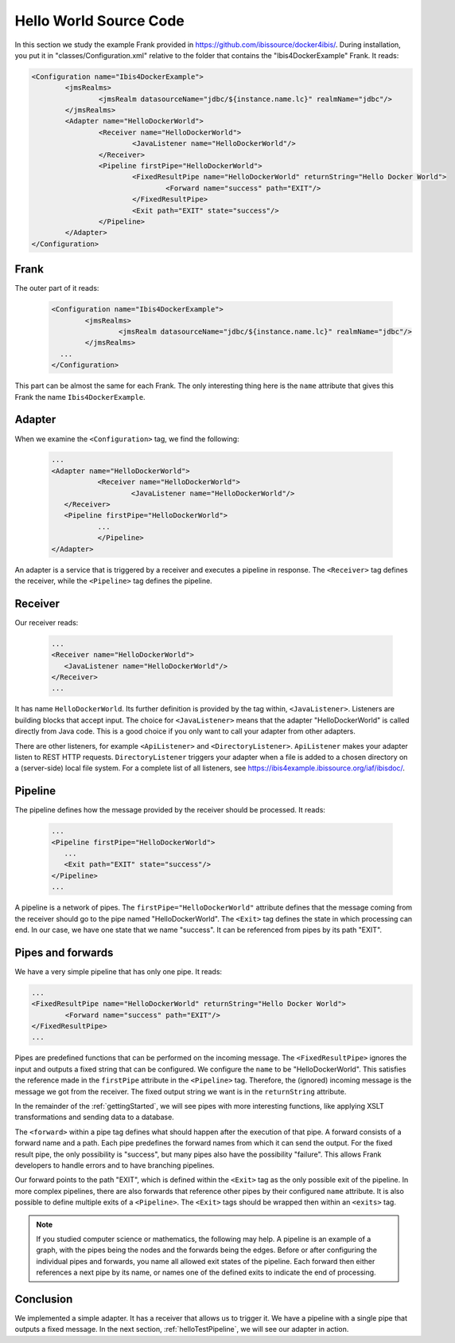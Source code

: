 .. _helloIbis:

Hello World Source Code
=======================

In this section we study the example Frank provided in https://github.com/ibissource/docker4ibis/.
During installation, you put it in "classes/Configuration.xml" relative to the folder that contains
the "Ibis4DockerExample" Frank. It reads:

.. code-block:: XML

   <Configuration name="Ibis4DockerExample">
	   <jmsRealms>
		   <jmsRealm datasourceName="jdbc/${instance.name.lc}" realmName="jdbc"/>
	   </jmsRealms>
	   <Adapter name="HelloDockerWorld">
		   <Receiver name="HelloDockerWorld">
			   <JavaListener name="HelloDockerWorld"/>
		   </Receiver>
		   <Pipeline firstPipe="HelloDockerWorld">
			   <FixedResultPipe name="HelloDockerWorld" returnString="Hello Docker World">
				   <Forward name="success" path="EXIT"/>
			   </FixedResultPipe>
			   <Exit path="EXIT" state="success"/>
		   </Pipeline>
	   </Adapter>
   </Configuration>

Frank
-----

The outer part of it reads:

  .. code-block:: XML

     <Configuration name="Ibis4DockerExample">
	     <jmsRealms>
		     <jmsRealm datasourceName="jdbc/${instance.name.lc}" realmName="jdbc"/>
	     </jmsRealms>
       ...
     </Configuration>

This part can be almost the same for each Frank. The only interesting thing here is
the ``name`` attribute that gives
this Frank the name ``Ibis4DockerExample``.

Adapter
-------

When we examine the ``<Configuration>`` tag, we find the following:

  .. code-block:: XML

     ...
     <Adapter name="HelloDockerWorld">
	 	<Receiver name="HelloDockerWorld">
	 		<JavaListener name="HelloDockerWorld"/>
     	</Receiver>
     	<Pipeline firstPipe="HelloDockerWorld">
	 	...
	 	</Pipeline>
     </Adapter>
   
An adapter is a service that is triggered by a receiver and
executes a pipeline in response. The ``<Receiver>`` tag
defines the receiver, while the ``<Pipeline>`` tag defines the
pipeline.

Receiver
--------

Our receiver reads:

  .. code-block:: XML

     ...
     <Receiver name="HelloDockerWorld">
     	<JavaListener name="HelloDockerWorld"/>
     </Receiver>
     ...

It has name ``HelloDockerWorld``. Its further definition
is provided by the tag within, ``<JavaListener>``. Listeners
are building blocks that accept input. The choice for
``<JavaListener>`` means that the adapter "HelloDockerWorld" is
called directly from Java code. This is a good choice if you
only want to call your adapter from other adapters.

There are other listeners, for example ``<ApiListener>`` and
``<DirectoryListener>``. ``ApiListener`` makes your adapter
listen to REST HTTP requests. ``DirectoryListener``
triggers your adapter when a file is added
to a chosen directory on a (server-side) local file system.
For a complete list of all listeners, see
https://ibis4example.ibissource.org/iaf/ibisdoc/.


Pipeline
--------

The pipeline defines how the message provided by the receiver
should be processed. It reads:

  .. code-block:: XML

     ...
     <Pipeline firstPipe="HelloDockerWorld">
     	...
     	<Exit path="EXIT" state="success"/>
     </Pipeline>
     ...

A pipeline is a network of pipes. The ``firstPipe="HelloDockerWorld"``
attribute defines that the message coming from the receiver should go
to the pipe named "HelloDockerWorld". The ``<Exit>`` tag defines 
the state in which processing can end. In our case,
we have one state that we name "success". It can be
referenced from pipes by its path "EXIT".

Pipes and forwards
------------------

We have a very simple pipeline that has only one pipe.
It reads:

.. code-block:: XML

   ...
   <FixedResultPipe name="HelloDockerWorld" returnString="Hello Docker World">
           <Forward name="success" path="EXIT"/>
   </FixedResultPipe>
   ...

Pipes are predefined functions that can be performed on
the incoming message. The ``<FixedResultPipe>`` ignores
the input and outputs a fixed string that can be configured.
We configure the ``name`` to be "HelloDockerWorld".
This satisfies the reference made in the
``firstPipe`` attribute in the ``<Pipeline>`` tag. Therefore,
the (ignored) incoming message is the message we got from the
receiver. The fixed output string we want is in the ``returnString``
attribute.

In the remainder of the :ref:`gettingStarted`, we will see
pipes with more interesting functions, like applying
XSLT transformations and sending data to a database.

The ``<forward>`` within a pipe tag defines what should happen after
the execution of that pipe. A forward consists of a forward
name and a path. Each pipe predefines the forward names from which
it can send the output. For the fixed result pipe, the only
possibility is "success", but many pipes also have
the possibility "failure". This allows Frank developers
to handle errors and to have branching pipelines.

Our forward points to the path "EXIT", which is defined
within the ``<Exit>`` tag as the only possible exit of the pipeline. In more
complex pipelines, there are also forwards that reference other
pipes by their configured ``name`` attribute. It is also possible to define
multiple exits of a ``<Pipeline>``. The ``<Exit>`` tags should be wrapped
then within an ``<exits>`` tag.

.. NOTE::

   If you studied computer science or mathematics, the following
   may help. A pipeline is an example of a graph, with the
   pipes being the nodes and the forwards being the edges.
   Before or after configuring the individual pipes and forwards,
   you name all allowed exit states of the pipeline. Each forward
   then either references a next pipe by its name, or names
   one of the defined exits to indicate the end of processing.

Conclusion
----------

We implemented a simple adapter. It has a receiver that allows
us to trigger it. We have a pipeline with a single pipe that
outputs a fixed message. In the next section, :ref:`helloTestPipeline`, we
will see our adapter in action.
